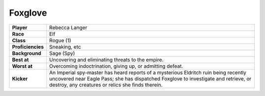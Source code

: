 ==========
 Foxglove
==========

.. list-table::
   :align: left
   :stub-columns: 1
   :widths: auto

   * - Player
     - Rebecca Langer
   * - Race
     - Elf
   * - Class
     - Rogue (1)
   * - Proficiencies
     - Sneaking, etc
   * - Background
     - Sage (Spy)
   * - Best at
     - Uncovering and eliminating threats to the empire.
   * - Worst at
     - Overcoming indoctrination, giving up, or admitting defeat.
   * - Kicker
     - An Imperial spy-master has heard reports of a mysterious Eldritch ruin
       being recently uncovered near Eagle Pass; she has dispatched Foxglove to
       investigate and retrieve, or destroy, any creatures or relics she finds
       therein.

